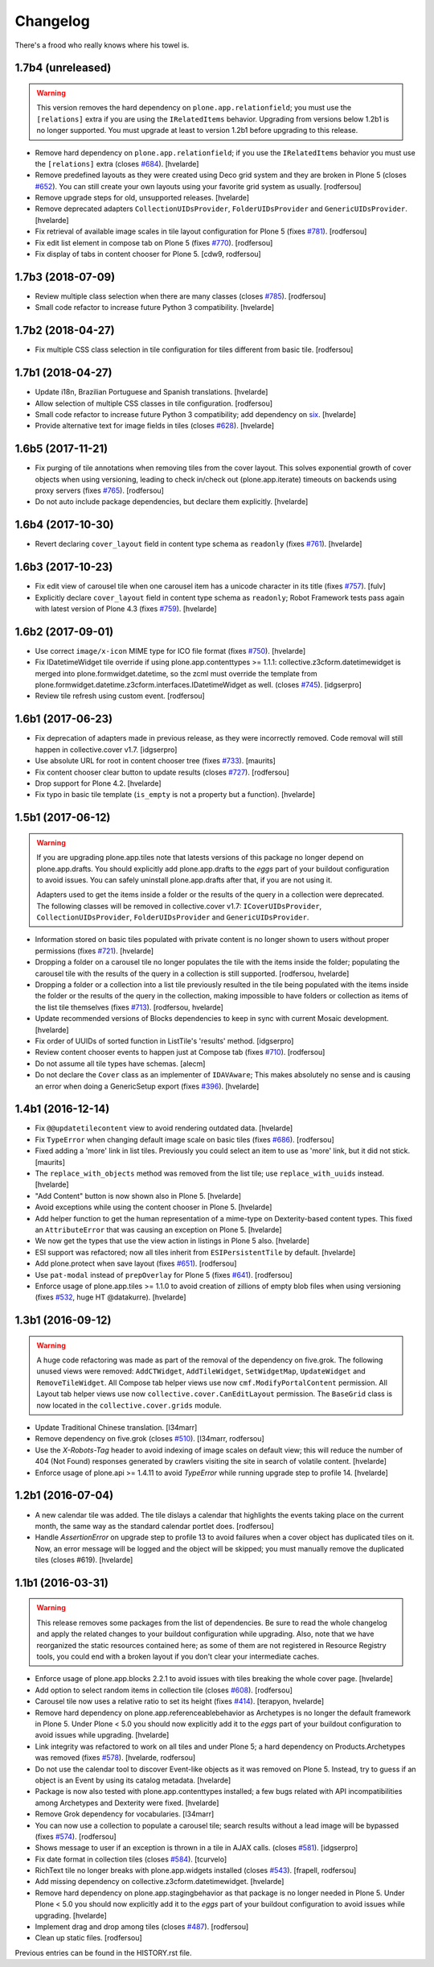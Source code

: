 Changelog
---------

There's a frood who really knows where his towel is.

1.7b4 (unreleased)
^^^^^^^^^^^^^^^^^^

.. warning::
    This version removes the hard dependency on ``plone.app.relationfield``;
    you must use the ``[relations]`` extra if you are using the ``IRelatedItems`` behavior.
    Upgrading from versions below 1.2b1 is no longer supported.
    You must upgrade at least to version 1.2b1 before upgrading to this release.

- Remove hard dependency on ``plone.app.relationfield``;
  if you use the ``IRelatedItems`` behavior you must use the ``[relations]`` extra (closes `#684 <https://github.com/collective/collective.cover/issues/684>`_).
  [hvelarde]

- Remove predefined layouts as they were created using Deco grid system and they are broken in Plone 5 (closes `#652 <https://github.com/collective/collective.cover/issues/652>`_).
  You can still create your own layouts using your favorite grid system as usually.
  [rodfersou]

- Remove upgrade steps for old, unsupported releases.
  [hvelarde]

- Remove deprecated adapters ``CollectionUIDsProvider``, ``FolderUIDsProvider`` and ``GenericUIDsProvider``.
  [hvelarde]

- Fix retrieval of available image scales in tile layout configuration for Plone 5 (fixes `#781 <https://github.com/collective/collective.cover/issues/781>`_).
  [rodfersou]

- Fix edit list element in compose tab on Plone 5 (fixes `#770 <https://github.com/collective/collective.cover/issues/770>`_).
  [rodfersou]

- Fix display of tabs in content chooser for Plone 5.
  [cdw9, rodfersou]


1.7b3 (2018-07-09)
^^^^^^^^^^^^^^^^^^

- Review multiple class selection when there are many classes (closes `#785 <https://github.com/collective/collective.cover/issues/785>`_).
  [rodfersou]

- Small code refactor to increase future Python 3 compatibility.
  [hvelarde]


1.7b2 (2018-04-27)
^^^^^^^^^^^^^^^^^^

- Fix multiple CSS class selection in tile configuration for tiles different from basic tile.
  [rodfersou]


1.7b1 (2018-04-27)
^^^^^^^^^^^^^^^^^^

- Update i18n, Brazilian Portuguese and Spanish translations.
  [hvelarde]

- Allow selection of multiple CSS classes in tile configuration.
  [rodfersou]

- Small code refactor to increase future Python 3 compatibility;
  add dependency on `six <https://pypi.python.org/pypi/six>`_.
  [hvelarde]

- Provide alternative text for image fields in tiles (closes `#628 <https://github.com/collective/collective.cover/issues/628>`_).
  [hvelarde]


1.6b5 (2017-11-21)
^^^^^^^^^^^^^^^^^^

- Fix purging of tile annotations when removing tiles from the cover layout.
  This solves exponential growth of cover objects when using versioning,
  leading to check in/check out (plone.app.iterate) timeouts on backends using proxy servers (fixes `#765 <https://github.com/collective/collective.cover/issues/765>`_).
  [rodfersou]

- Do not auto include package dependencies, but declare them explicitly.
  [hvelarde]


1.6b4 (2017-10-30)
^^^^^^^^^^^^^^^^^^

- Revert declaring ``cover_layout`` field in content type schema as ``readonly`` (fixes `#761 <https://github.com/collective/collective.cover/issues/761>`_).
  [hvelarde]


1.6b3 (2017-10-23)
^^^^^^^^^^^^^^^^^^

- Fix edit view of carousel tile when one carousel item has a unicode character in its title (fixes `#757 <https://github.com/collective/collective.cover/issues/757>`_).
  [fulv]

- Explicitly declare ``cover_layout`` field in content type schema as ``readonly``;
  Robot Framework tests pass again with latest version of Plone 4.3 (fixes `#759 <https://github.com/collective/collective.cover/issues/759>`_).
  [hvelarde]


1.6b2 (2017-09-01)
^^^^^^^^^^^^^^^^^^

- Use correct ``image/x-icon`` MIME type for ICO file format (fixes `#750 <https://github.com/collective/collective.cover/issues/750>`_).
  [hvelarde]

- Fix IDatetimeWidget tile override if using plone.app.contenttypes >= 1.1.1:
  collective.z3cform.datetimewidget is merged into plone.formwidget.datetime,
  so the zcml must override the template from plone.formwidget.datetime.z3cform.interfaces.IDatetimeWidget
  as well. (closes `#745`_).
  [idgserpro]

- Review tile refresh using custom event.
  [rodfersou]


1.6b1 (2017-06-23)
^^^^^^^^^^^^^^^^^^

- Fix deprecation of adapters made in previous release, as they were incorrectly removed.
  Code removal will still happen in collective.cover v1.7.
  [idgserpro]

- Use absolute URL for root in content chooser tree (fixes `#733 <https://github.com/collective/collective.cover/issues/733>`_).
  [maurits]

- Fix content chooser clear button to update results (closes `#727`_).
  [rodfersou]

- Drop support for Plone 4.2.
  [hvelarde]

- Fix typo in basic tile template (``is_empty`` is not a property but a function).
  [hvelarde]


1.5b1 (2017-06-12)
^^^^^^^^^^^^^^^^^^

.. Warning::
    If you are upgrading plone.app.tiles note that latests versions of this package no longer depend on plone.app.drafts.
    You should explicitly add plone.app.drafts to the `eggs` part of your buildout configuration to avoid issues.
    You can safely uninstall plone.app.drafts after that, if you are not using it.

    Adapters used to get the items inside a folder or the results of the query in a collection were deprecated.
    The following classes will be removed in collective.cover v1.7: ``ICoverUIDsProvider``, ``CollectionUIDsProvider``, ``FolderUIDsProvider`` and ``GenericUIDsProvider``.

- Information stored on basic tiles populated with private content is no longer shown to users without proper permissions (fixes `#721`_).
  [hvelarde]

- Dropping a folder on a carousel tile no longer populates the tile with the items inside the folder;
  populating the carousel tile with the results of the query in a collection is still supported.
  [rodfersou, hvelarde]

- Dropping a folder or a collection into a list tile previously resulted in the tile being populated with the items inside the folder or the results of the query in the collection,
  making impossible to have folders or collection as items of the list tile themselves (fixes `#713`_).
  [rodfersou, hvelarde]

- Update recommended versions of Blocks dependencies to keep in sync with current Mosaic development.
  [hvelarde]

- Fix order of UUIDs of sorted function in ListTile's 'results' method.
  [idgserpro]

- Review content chooser events to happen just at Compose tab (fixes `#710`_).
  [rodfersou]

- Do not assume all tile types have schemas.
  [alecm]

- Do not declare the ``Cover`` class as an implementer of ``IDAVAware``;
  This makes absolutely no sense and is causing an error when doing a GenericSetup export (fixes `#396`_).
  [hvelarde]


1.4b1 (2016-12-14)
^^^^^^^^^^^^^^^^^^

- Fix ``@@updatetilecontent`` view to avoid rendering outdated data.
  [hvelarde]

- Fix ``TypeError`` when changing default image scale on basic tiles (fixes `#686`_).
  [rodfersou]

- Fixed adding a 'more' link in list tiles.
  Previously you could select an item to use as 'more' link,
  but it did not stick.  [maurits]

- The ``replace_with_objects`` method was removed from the list tile;
  use ``replace_with_uuids`` instead.
  [hvelarde]

- "Add Content" button is now shown also in Plone 5.
  [hvelarde]

- Avoid exceptions while using the content chooser in Plone 5.
  [hvelarde]

- Add helper function to get the human representation of a mime-type on Dexterity-based content types.
  This fixed an ``AttributeError`` that was causing an exception on Plone 5.
  [hvelarde]

- We now get the types that use the view action in listings in Plone 5 also.
  [hvelarde]

- ESI support was refactored; now all tiles inherit from ``ESIPersistentTile`` by default.
  [hvelarde]

- Add plone.protect when save layout (fixes `#651`_).
  [rodfersou]

- Use ``pat-modal`` instead of ``prepOverlay`` for Plone 5 (fixes `#641`_).
  [rodfersou]

- Enforce usage of plone.app.tiles >= 1.1.0 to avoid creation of zillions of empty blob files when using versioning (fixes `#532`_, huge HT @datakurre).
  [hvelarde]


1.3b1 (2016-09-12)
^^^^^^^^^^^^^^^^^^

.. Warning::
    A huge code refactoring was made as part of the removal of the dependency on five.grok.
    The following unused views were removed: ``AddCTWidget``, ``AddTileWidget``, ``SetWidgetMap``, ``UpdateWidget`` and ``RemoveTileWidget``.
    All Compose tab helper views use now ``cmf.ModifyPortalContent`` permission.
    All Layout tab helper views use now ``collective.cover.CanEditLayout`` permission.
    The ``BaseGrid`` class is now located in the ``collective.cover.grids`` module.

- Update Traditional Chinese translation.
  [l34marr]

- Remove dependency on five.grok (closes `#510`_).
  [l34marr, rodfersou]

- Use the `X-Robots-Tag` header to avoid indexing of image scales on default view;
  this will reduce the number of 404 (Not Found) responses generated by crawlers visiting the site in search of volatile content.
  [hvelarde]

- Enforce usage of plone.api >= 1.4.11 to avoid `TypeError` while running upgrade step to profile 14.
  [hvelarde]


1.2b1 (2016-07-04)
^^^^^^^^^^^^^^^^^^

- A new calendar tile was added.
  The tile dislays a calendar that highlights the events taking place on the current month,
  the same way as the standard calendar portlet does.
  [rodfersou]

- Handle `AssertionError` on upgrade step to profile 13 to avoid failures when a cover object has duplicated tiles on it.
  Now, an error message will be logged and the object will be skipped;
  you must manually remove the duplicated tiles (closes #619).
  [hvelarde]


1.1b1 (2016-03-31)
^^^^^^^^^^^^^^^^^^^

.. Warning::
    This release removes some packages from the list of dependencies.
    Be sure to read the whole changelog and apply the related changes to your buildout configuration while upgrading.
    Also, note that we have reorganized the static resources contained here;
    as some of them are not registered in Resource Registry tools, you could end with a broken layout if you don't clear your intermediate caches.

- Enforce usage of plone.app.blocks 2.2.1 to avoid issues with tiles breaking the whole cover page.
  [hvelarde]

- Add option to select random items in collection tile (closes `#608`_).
  [rodfersou]

- Carousel tile now uses a relative ratio to set its height (fixes `#414`_).
  [terapyon, hvelarde]

- Remove hard dependency on plone.app.referenceablebehavior as Archetypes is no longer the default framework in Plone 5.
  Under Plone < 5.0 you should now explicitly add it to the `eggs` part of your buildout configuration to avoid issues while upgrading.
  [hvelarde]

- Link integrity was refactored to work on all tiles and under Plone 5;
  a hard dependency on Products.Archetypes was removed (fixes `#578`_).
  [hvelarde, rodfersou]

- Do not use the calendar tool to discover Event-like objects as it was removed on Plone 5.
  Instead, try to guess if an object is an Event by using its catalog metadata.
  [hvelarde]

- Package is now also tested with plone.app.contenttypes installed;
  a few bugs related with API incompatibilities among Archetypes and Dexterity were fixed.
  [hvelarde]

- Remove Grok dependency for vocabularies.
  [l34marr]

- You can now use a collection to populate a carousel tile;
  search results without a lead image will be bypassed (fixes `#574`_).
  [rodfersou]

- Shows message to user if an exception is thrown in a tile in AJAX calls. (closes `#581`_).
  [idgserpro]

- Fix date format in collection tiles (closes `#584`_).
  [tcurvelo]

- RichText tile no longer breaks with plone.app.widgets installed (closes `#543`_).
  [frapell, rodfersou]

- Add missing dependency on collective.z3cform.datetimewidget.
  [hvelarde]

- Remove hard dependency on plone.app.stagingbehavior as that package is no longer needed in Plone 5.
  Under Plone < 5.0 you should now explicitly add it to the `eggs` part of your buildout configuration to avoid issues while upgrading.
  [hvelarde]

- Implement drag and drop among tiles (closes `#487`_).
  [rodfersou]

- Clean up static files.
  [rodfersou]


Previous entries can be found in the HISTORY.rst file.


.. _`#396`: https://github.com/collective/collective.cover/issues/396
.. _`#414`: https://github.com/collective/collective.cover/issues/414
.. _`#487`: https://github.com/collective/collective.cover/issues/487
.. _`#510`: https://github.com/collective/collective.cover/issues/510
.. _`#532`: https://github.com/collective/collective.cover/issues/532
.. _`#543`: https://github.com/collective/collective.cover/issues/543
.. _`#574`: https://github.com/collective/collective.cover/issues/574
.. _`#578`: https://github.com/collective/collective.cover/issues/578
.. _`#581`: https://github.com/collective/collective.cover/issues/581
.. _`#584`: https://github.com/collective/collective.cover/issues/584
.. _`#608`: https://github.com/collective/collective.cover/issues/608
.. _`#641`: https://github.com/collective/collective.cover/issues/641
.. _`#651`: https://github.com/collective/collective.cover/issues/651
.. _`#686`: https://github.com/collective/collective.cover/issues/686
.. _`#710`: https://github.com/collective/collective.cover/issues/710
.. _`#713`: https://github.com/collective/collective.cover/issues/713
.. _`#721`: https://github.com/collective/collective.cover/issues/721
.. _`#727`: https://github.com/collective/collective.cover/issues/727
.. _`#745`: https://github.com/collective/collective.cover/issues/745
